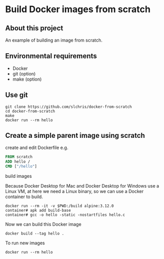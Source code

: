 * Build Docker images from scratch
** About this project
An example of building an image from scratch.

** Environmental requirements
- Docker
- git (option)
- make (option)


** Use git
#+begin_src shell
git clone https://github.com/slchris/docker-from-scratch
cd docker-from-scratch
make
docker run --rm hello
#+end_src

** Create a simple parent image using scratch

create and edit Dockerfile
e.g.
#+begin_src dockerfile
FROM scratch
ADD hello /
CMD ["/hello"]
#+end_src


build images

Because Docker Desktop for Mac and Docker Desktop for Windows use a Linux VM, at here we  need a Linux binary, so we  can use a Docker container to build.
#+begin_src shell
docker run --rm -it -v $PWD:/build alpine:3.12.0
container# apk add build-base
container# gcc -o hello -static -nostartfiles hello.c
#+end_src

Now we can build this Docker image
#+begin_src shell
docker build --tag hello .
#+end_src

To run new images

#+begin_src shell
docker run --rm hello
#+end_src


